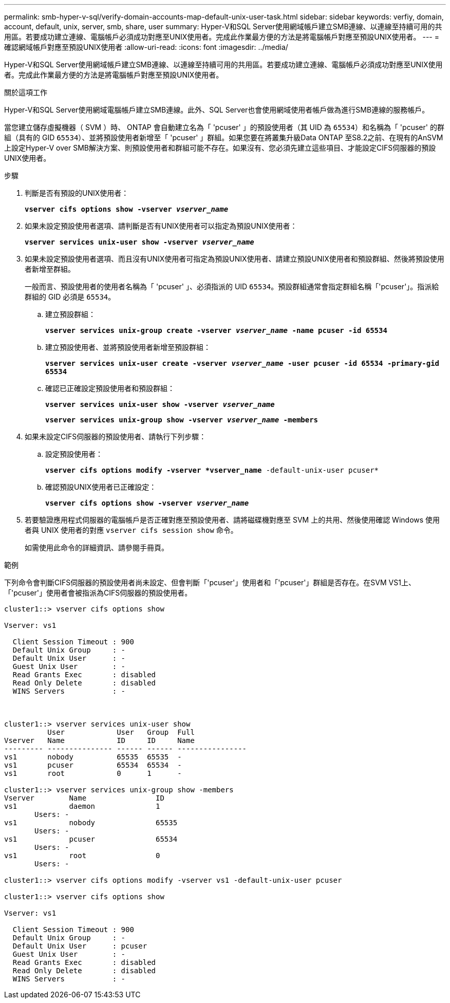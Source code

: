---
permalink: smb-hyper-v-sql/verify-domain-accounts-map-default-unix-user-task.html 
sidebar: sidebar 
keywords: verfiy, domain, account, default, unix, server, smb, share, user 
summary: Hyper-V和SQL Server使用網域帳戶建立SMB連線、以連線至持續可用的共用區。若要成功建立連線、電腦帳戶必須成功對應至UNIX使用者。完成此作業最方便的方法是將電腦帳戶對應至預設UNIX使用者。 
---
= 確認網域帳戶對應至預設UNIX使用者
:allow-uri-read: 
:icons: font
:imagesdir: ../media/


[role="lead"]
Hyper-V和SQL Server使用網域帳戶建立SMB連線、以連線至持續可用的共用區。若要成功建立連線、電腦帳戶必須成功對應至UNIX使用者。完成此作業最方便的方法是將電腦帳戶對應至預設UNIX使用者。

.關於這項工作
Hyper-V和SQL Server使用網域電腦帳戶建立SMB連線。此外、SQL Server也會使用網域使用者帳戶做為進行SMB連線的服務帳戶。

當您建立儲存虛擬機器（ SVM ）時、 ONTAP 會自動建立名為「 'pcuser' 」的預設使用者（其 UID 為 `65534`）和名稱為「 'pcuser' 的群組（具有的 GID `65534`）、並將預設使用者新增至「 'pcuser' 」群組。如果您要在將叢集升級Data ONTAP 至S8.2之前、在現有的AnSVM上設定Hyper-V over SMB解決方案、則預設使用者和群組可能不存在。如果沒有、您必須先建立這些項目、才能設定CIFS伺服器的預設UNIX使用者。

.步驟
. 判斷是否有預設的UNIX使用者：
+
`*vserver cifs options show -vserver _vserver_name_*`

. 如果未設定預設使用者選項、請判斷是否有UNIX使用者可以指定為預設UNIX使用者：
+
`*vserver services unix-user show -vserver _vserver_name_*`

. 如果未設定預設使用者選項、而且沒有UNIX使用者可指定為預設UNIX使用者、請建立預設UNIX使用者和預設群組、然後將預設使用者新增至群組。
+
一般而言、預設使用者的使用者名稱為「 'pcuser' 」、必須指派的 UID `65534`。預設群組通常會指定群組名稱「'pcuser'」。指派給群組的 GID 必須是 `65534`。

+
.. 建立預設群組：
+
`*vserver services unix-group create -vserver _vserver_name_ -name pcuser -id 65534*`
.. 建立預設使用者、並將預設使用者新增至預設群組：
+
`*vserver services unix-user create -vserver _vserver_name_ -user pcuser -id 65534 -primary-gid 65534*`
.. 確認已正確設定預設使用者和預設群組：
+
`*vserver services unix-user show -vserver _vserver_name_*`
+
`*vserver services unix-group show -vserver _vserver_name_ -members*`


. 如果未設定CIFS伺服器的預設使用者、請執行下列步驟：
+
.. 設定預設使用者：
+
`*vserver cifs options modify -vserver *vserver_name* -default-unix-user pcuser*`

.. 確認預設UNIX使用者已正確設定：
+
`*vserver cifs options show -vserver _vserver_name_*`



. 若要驗證應用程式伺服器的電腦帳戶是否正確對應至預設使用者、請將磁碟機對應至 SVM 上的共用、然後使用確認 Windows 使用者與 UNIX 使用者的對應 `vserver cifs session show` 命令。
+
如需使用此命令的詳細資訊、請參閱手冊頁。



.範例
下列命令會判斷CIFS伺服器的預設使用者尚未設定、但會判斷「'pcuser'」使用者和「'pcuser'」群組是否存在。在SVM VS1上、「'pcuser'」使用者會被指派為CIFS伺服器的預設使用者。

[listing]
----
cluster1::> vserver cifs options show

Vserver: vs1

  Client Session Timeout : 900
  Default Unix Group     : -
  Default Unix User      : -
  Guest Unix User        : -
  Read Grants Exec       : disabled
  Read Only Delete       : disabled
  WINS Servers           : -



cluster1::> vserver services unix-user show
          User            User   Group  Full
Vserver   Name            ID     ID     Name
--------- --------------- ------ ------ ----------------
vs1       nobody          65535  65535  -
vs1       pcuser          65534  65534  -
vs1       root            0      1      -

cluster1::> vserver services unix-group show -members
Vserver        Name                ID
vs1            daemon              1
       Users: -
vs1            nobody              65535
       Users: -
vs1            pcuser              65534
       Users: -
vs1            root                0
       Users: -

cluster1::> vserver cifs options modify -vserver vs1 -default-unix-user pcuser

cluster1::> vserver cifs options show

Vserver: vs1

  Client Session Timeout : 900
  Default Unix Group     : -
  Default Unix User      : pcuser
  Guest Unix User        : -
  Read Grants Exec       : disabled
  Read Only Delete       : disabled
  WINS Servers           : -
----